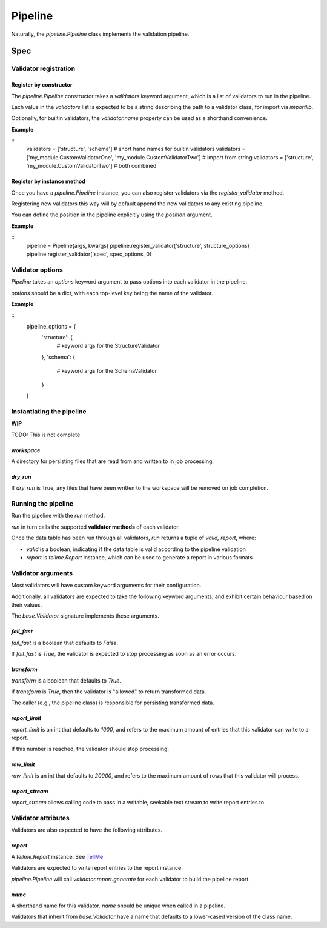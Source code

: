 Pipeline
========

Naturally, the `pipeline.Pipeline` class implements the validation pipeline.

Spec
----

Validator registration
**********************

Register by constructor
+++++++++++++++++++++++

The `pipeline.Pipeline` constructor takes a `validators` keyword argument, which is a list of validators to run in the pipeline.

Each value in the `validators` list is expected to be a string describing the path to a validator class, for import via `importlib`.

Optionally, for builtin validators, the `validator.name` property can be used as a shorthand convenience.

**Example**

::
    validators = ['structure', 'schema']  # short hand names for builtin validators
    validators = ['my_module.CustomValidatorOne', 'my_module.CustomValidatorTwo']  # import from string
    validators = ['structure', 'my_module.CustomValidatorTwo']  # both combined

Register by instance method
+++++++++++++++++++++++++++

Once you have a `pipeline.Pipeline` instance, you can also register validators via the `register_validator` method.

Registering new validators this way will by default append the new validators to any existing pipeline.

You can define the position in the pipeline explicitly using the `position` argument.

**Example**

::
    pipeline = Pipeline(args, kwargs)
    pipeline.register_validator('structure', structure_options)
    pipeline.register_validator('spec', spec_options, 0)

Validator options
*****************

`Pipeline` takes an `options` keyword argument to pass options into each validator in the pipeline.

`options` should be a dict, with each top-level key being the name of the validator.

**Example**

::
    pipeline_options = {
        'structure': {
            # keyword args for the StructureValidator
        },
        'schema': {
            # keyword args for the SchemaValidator
        }
    }

Instantiating the pipeline
**************************

**WIP**

TODO: This is not complete

`workspace`
+++++++++++

A directory for persisting files that are read from and written to in job processing.

`dry_run`
+++++++++

If `dry_run` is True, any files that have been written to the workspace will be removed on job completion.

Running the pipeline
********************

Run the pipeline with the `run` method.

`run` in turn calls the supported **validator methods** of each validator.

Once the data table has been run through all validators, `run` returns a tuple of `valid, report`, where:

* `valid` is a boolean, indicating if the data table is valid according to the pipeline validation
* `report` is `tellme.Report` instance, which can be used to generate a report in various formats


Validator arguments
*******************

Most validators will have custom keyword arguments for their configuration.

Additionally, all validators are expected to take the following keyword arguments, and exhibit certain behaviour based on their values.

The `base.Validator` signature implements these arguments.

`fail_fast`
+++++++++++

`fail_fast` is a boolean that defaults to `False`.

If `fail_fast` is `True`, the validator is expected to stop processing as soon as an error occurs.

`transform`
+++++++++++

`transform` is a boolean that defaults to `True`.

If `transform` is `True`, then the validator is "allowed" to return transformed data.

The caller (e.g., the pipeline class) is responsible for persisting transformed data.

`report_limit`
++++++++++++++

`report_limit` is an int that defaults to `1000`, and refers to the maximum amount of entries that this validator can write to a report.

If this number is reached, the validator should stop processing.

`row_limit`
+++++++++++

`row_limit` is an int that defaults to `20000`, and refers to the maximum amount of rows that this validator will process.

`report_stream`
+++++++++++++++

`report_stream` allows calling code to pass in a writable, seekable text stream to write report entries to.


Validator attributes
********************

Validators are also expected to have the following attributes.

`report`
++++++++

A `tellme.Report` instance. See `TellMe`_

Validators are expected to write report entries to the report instance.

`pipeline.Pipeline` will call `validator.report.generate` for each validator to build the pipeline report.

`name`
++++++

A shorthand name for this validator. `name` should be unique when called in a pipeline.

Validators that inherit from `base.Validator` have a name that defaults to a lower-cased version of the class name.


.. _`TellMe`: https://github.com/okfn/tellme
